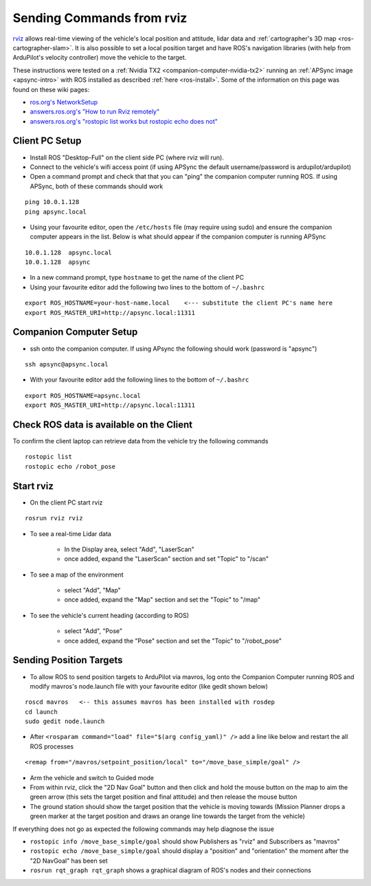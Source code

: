 .. _ros-rviz:

==========================
Sending Commands from rviz
==========================

.. image:: ../images/ros-rviz.png
    :target: ../_images/ros-rviz.png
    :width: 450px

`rviz <http://wiki.ros.org/rviz>`__ allows real-time viewing of the vehicle's local position and attitude, lidar data and :ref:`cartographer's 3D map <ros-cartographer-slam>`.  It is also possible to set a local position target and have ROS's navigation libraries (with help from ArduPilot's velocity controller) move the vehicle to the target.

These instructions were tested on a :ref:`Nvidia TX2 <companion-computer-nvidia-tx2>` running an :ref:`APSync image <apsync-intro>` with ROS installed as described :ref:`here <ros-install>`.  Some of the information on this page was found on these wiki pages:

- `ros.org's NetworkSetup <http://wiki.ros.org/ROS/NetworkSetup>`__
- `answers.ros.org's "How to run Rviz remotely" <https://answers.ros.org/question/10343/how-to-run-rviz-remotely/>`__
- `answers.ros.org's "rostopic list works but rostopic echo does not" <https://answers.ros.org/question/48240/rostopic-list-works-but-rostopic-echo-does-not/>`__

Client PC Setup
---------------

- Install ROS "Desktop-Full" on the client side PC (where rviz will run).
- Connect to the vehicle's wifi access point (if using APSync the default username/password is ardupilot/ardupilot)
- Open a command prompt and check that that you can "ping" the companion computer running ROS.  If using APSync, both of these commands should work

::

    ping 10.0.1.128
    ping apsync.local

- Using your favourite editor, open the ``/etc/hosts`` file (may require using sudo) and ensure the companion computer appears in the list.  Below is what should appear if the companion computer is running APSync

::

    10.0.1.128  apsync.local
    10.0.1.128  apsync

- In a new command prompt, type ``hostname`` to get the name of the client PC
- Using your favourite editor add the following two lines to the bottom of ``~/.bashrc``

::

    export ROS_HOSTNAME=your-host-name.local    <--- substitute the client PC's name here
    export ROS_MASTER_URI=http://apsync.local:11311

Companion Computer Setup
------------------------

- ssh onto the companion computer.  If using APsync the following should work (password is "apsync")

::

    ssh apsync@apsync.local

- With your favourite editor add the following lines to the bottom of ``~/.bashrc``

::

    export ROS_HOSTNAME=apsync.local
    export ROS_MASTER_URI=http://apsync.local:11311

Check ROS data is available on the Client
-----------------------------------------

To confirm the client laptop can retrieve data from the vehicle try the following commands

::

    rostopic list
    rostopic echo /robot_pose

Start rviz
----------

- On the client PC start rviz

::

    rosrun rviz rviz

- To see a real-time Lidar data

    - In the Display area, select "Add", "LaserScan"
    - once added, expand the "LaserScan" section and set "Topic" to "/scan"

- To see a map of the environment

    - select "Add", "Map"
    - once added, expand the "Map" section and set the "Topic" to "/map"

- To see the vehicle's current heading (according to ROS)

    - select "Add", "Pose"
    - once added, expand the "Pose" section and set the "Topic" to "/robot_pose"

Sending Position Targets
------------------------

- To allow ROS to send position targets to ArduPilot via mavros, log onto the Companion Computer running ROS and modify mavros's node.launch file with your favourite editor (like gedit shown below)

::

    roscd mavros   <-- this assumes mavros has been installed with rosdep
    cd launch
    sudo gedit node.launch

- After ``<rosparam command="load" file="$(arg config_yaml)" />`` add a line like below and restart the all ROS processes

::

    <remap from="/mavros/setpoint_position/local" to="/move_base_simple/goal" />

- Arm the vehicle and switch to Guided mode
- From within rviz, click the "2D Nav Goal" button and then click and hold the mouse button on the map to aim the green arrow (this sets the target position and final attitude) and then release the mouse button
- The ground station should show the target position that the vehicle is moving towards (Mission Planner drops a green marker at the target position and draws an orange line towards the target from the vehicle)

If everything does not go as expected the following commands may help diagnose the issue

- ``rostopic info /move_base_simple/goal`` should show Publishers as "rviz" and Subscribers as "mavros"
- ``rostopic echo /move_base_simple/goal`` should display a "position" and "orientation" the moment after the "2D NavGoal" has been set
- ``rosrun rqt_graph rqt_graph`` shows a graphical diagram of ROS's nodes and their connections
